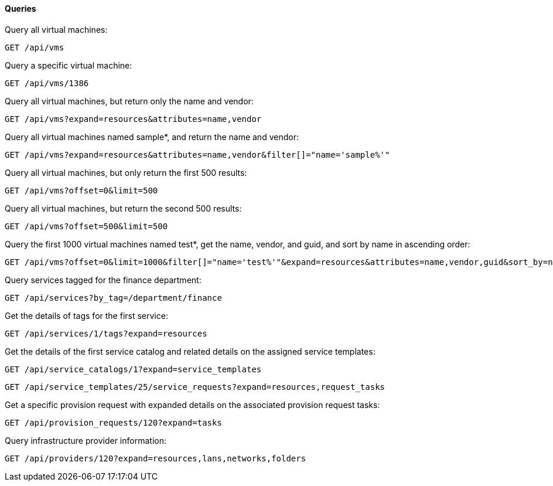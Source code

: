 [[queries]]
==== Queries

Query all virtual machines: 

------
GET /api/vms
------

Query a specific virtual machine: 

------
GET /api/vms/1386
------

Query all virtual machines, but return only the name and vendor: 

------
GET /api/vms?expand=resources&attributes=name,vendor
------

Query all virtual machines named sample*, and return the name and vendor: 

------
GET /api/vms?expand=resources&attributes=name,vendor&filter[]="name='sample%'"
------

Query all virtual machines, but only return the first 500 results: 

------
GET /api/vms?offset=0&limit=500
------

Query all virtual machines, but return the second 500 results: 

------
GET /api/vms?offset=500&limit=500
------

Query the first 1000 virtual machines named test*, get the name, vendor, and guid, and sort by name in ascending order: 

------
GET /api/vms?offset=0&limit=1000&filter[]="name='test%'"&expand=resources&attributes=name,vendor,guid&sort_by=name&sort_order=asc
------

Query services tagged for the finance department: 

------
GET /api/services?by_tag=/department/finance
------

Get the details of tags for the first service: 

------
GET /api/services/1/tags?expand=resources
------

Get the details of the first service catalog and related details on the assigned service templates: 

------
GET /api/service_catalogs/1?expand=service_templates
------

------
GET /api/service_templates/25/service_requests?expand=resources,request_tasks
------

Get a specific provision request with expanded details on the associated provision request tasks: 

------
GET /api/provision_requests/120?expand=tasks
------

Query infrastructure provider information:

------
GET /api/providers/120?expand=resources,lans,networks,folders
------
